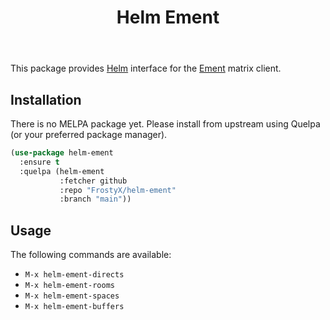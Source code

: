 #+TITLE: Helm Ement

This package provides [[https://emacs-helm.github.io/helm/][Helm]] interface for the [[https://github.com/alphapapa/ement.el][Ement]] matrix client.

** Installation

There is no MELPA package yet. Please install from upstream using
Quelpa (or your preferred package manager).

#+BEGIN_SRC emacs-lisp
(use-package helm-ement
  :ensure t
  :quelpa (helm-ement
           :fetcher github
           :repo "FrostyX/helm-ement"
           :branch "main"))
#+END_SRC

** Usage

The following commands are available:

- ~M-x helm-ement-directs~
- ~M-x helm-ement-rooms~
- ~M-x helm-ement-spaces~
- ~M-x helm-ement-buffers~
